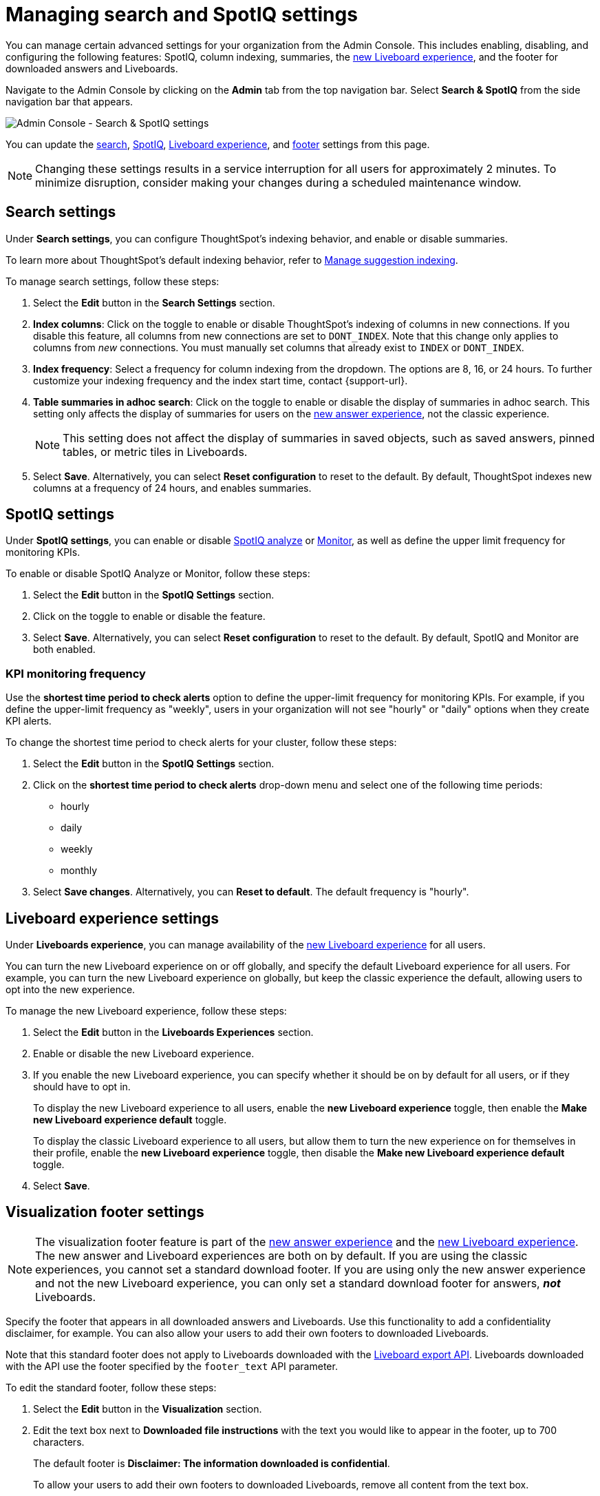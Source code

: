 = Managing search and SpotIQ settings
:last_updated: 6/28/2022
:linkattrs:
:experimental:
:page-layout: default-cloud
:page-aliases: /admin/ts-cloud/search-spotiq-settings.adoc, admin-portal-search-spotiq-settings.adoc
:description: Manage indexing and SpotIQ settings for your organization from the Admin Console.



You can manage certain advanced settings for your organization from the Admin Console.
This includes enabling, disabling, and configuring the following features: SpotIQ, column indexing, summaries, the xref:liveboard-experience-new.adoc[new Liveboard experience], and the footer for downloaded answers and Liveboards.

Navigate to the Admin Console by clicking on the *Admin* tab from the top navigation bar.
Select *Search & SpotIQ* from the side navigation bar that appears.

image::admin-portal-search-settings.png[Admin Console - Search & SpotIQ settings]

You can update the <<search,search>>, <<spotiq,SpotIQ>>, <<liveboard-experience,Liveboard experience>>, and <<visualization-footer,footer>> settings from this page.

NOTE: Changing these settings results in a service interruption for all users for approximately 2 minutes.
To minimize disruption, consider making your changes during a scheduled maintenance window.

[#search]
== Search settings

Under *Search settings*, you can configure ThoughtSpot's indexing behavior, and enable or disable summaries.

To learn more about ThoughtSpot's default indexing behavior, refer to xref:data-modeling-index.adoc[Manage suggestion indexing].

To manage search settings, follow these steps:

. Select the *Edit* button in the *Search Settings* section.
. *Index columns*: Click on the toggle to enable or disable ThoughtSpot's indexing of columns in new connections.
If you disable this feature, all columns from new connections are set to `DONT_INDEX`.
Note that this change only applies to columns from _new_ connections.
You must manually set columns that already exist to `INDEX` or `DONT_INDEX`.
. *Index frequency*: Select a frequency for column indexing from the dropdown.
The options are 8, 16, or 24 hours. To further customize your indexing frequency and the index start time, contact {support-url}.
. *Table summaries in adhoc search*: Click on the toggle to enable or disable the display of summaries in adhoc search.
This setting only affects the display of summaries for users on the xref:answer-experience-new.adoc[new answer experience], not the classic experience.
+
NOTE: This setting does not affect the display of summaries in saved objects, such as saved answers, pinned tables, or metric tiles in Liveboards.

. Select *Save*.
Alternatively, you can select *Reset configuration* to reset to the default.
By default, ThoughtSpot indexes new columns at a frequency of 24 hours, and enables summaries.

[#spotiq]
== SpotIQ settings

Under *SpotIQ settings*, you can enable or disable xref:spotiq-custom.adoc[SpotIQ analyze] or xref:monitor.adoc[Monitor], as well as define the upper limit frequency for monitoring KPIs.

To enable or disable SpotIQ Analyze or Monitor, follow these steps:

. Select the *Edit* button in the *SpotIQ Settings* section.
. Click on the toggle to enable or disable the feature.
. Select *Save*.
Alternatively, you can select *Reset configuration* to reset to the default.
By default, SpotIQ and Monitor are both enabled.

=== KPI monitoring frequency

Use the *shortest time period to check alerts* option to define the upper-limit frequency for monitoring KPIs. For example, if you define the upper-limit frequency as "weekly", users in your organization will not see "hourly" or "daily" options when they create KPI alerts.

To change the shortest time period to check alerts for your cluster, follow these steps:

. Select the *Edit* button in the *SpotIQ Settings* section.
. Click on the *shortest time period to check alerts* drop-down menu and select one of the following time periods:

* hourly
* daily
* weekly
* monthly
. Select *Save changes*.
Alternatively, you can *Reset to default*. The default frequency is "hourly".

[#liveboard-experience]
== Liveboard experience settings
Under *Liveboards experience*, you can manage availability of the xref:liveboard-experience-new.adoc[new Liveboard experience] for all users.

You can turn the new Liveboard experience on or off globally, and specify the default Liveboard experience for all users.
For example, you can turn the new Liveboard experience on globally, but keep the classic experience the default, allowing users to opt into the new experience.

To manage the new Liveboard experience, follow these steps:

. Select the *Edit* button in the *Liveboards Experiences* section.

. Enable or disable the new Liveboard experience.

. If you enable the new Liveboard experience, you can specify whether it should be on by default for all users, or if they should have to opt in.
+
To display the new Liveboard experience to all users, enable the *new Liveboard experience* toggle, then enable the *Make new Liveboard experience default* toggle.
+
To display the classic Liveboard experience to all users, but allow them to turn the new experience on for themselves in their profile, enable the *new Liveboard experience* toggle, then disable the *Make new Liveboard experience default* toggle.
. Select *Save*.

[#visualization-footer]
== Visualization footer settings

NOTE: The visualization footer feature is part of the xref:answer-experience-new.adoc[new answer experience] and the xref:liveboard-experience-new.adoc[new Liveboard experience]. The new answer and Liveboard experiences are both on by default. If you are using the classic experiences, you cannot set a standard download footer. If you are using only the new answer experience and not the new Liveboard experience, you can only set a standard download footer for answers, *_not_* Liveboards.

Specify the footer that appears in all downloaded answers and Liveboards. Use this functionality to add a confidentiality disclaimer, for example. You can also allow your users to add their own footers to downloaded Liveboards.

Note that this standard footer does not apply to Liveboards downloaded with the https://developers.thoughtspot.com/docs/?pageid=liveboard-export-api[Liveboard export API^]. Liveboards downloaded with the API use the footer specified by the `footer_text` API parameter.

To edit the standard footer, follow these steps:

. Select the *Edit* button in the *Visualization* section.

. Edit the text box next to *Downloaded file instructions* with the text you would like to appear in the footer, up to 700 characters.
+
The default footer is *Disclaimer: The information downloaded is confidential*.
+
To allow your users to add their own footers to downloaded Liveboards, remove all content from the text box.

. Select *Save*.

=== Footer behavior

This footer replaces the *Footer text* option that appears when you xref:liveboard-download-pdf.adoc[download a Liveboard as a PDF]. Instead, if you are on the xref:liveboard-experience-new.adoc[new Liveboard experience], you see a note under the footer text box: *Footer text was set by your admin*. You cannot edit the footer text for a specific Liveboard; you can only edit it for all Liveboards from the *Admin Console*.

image::liveboard-download-footer-disabled.png[The footer text box is disabled]

The placement and behavior of the footer differs, depending on the format in which you download an object.

Answer PNG or PDF:: Text appears at the bottom of the page.

Answer CSV or XLSX:: Text appears between the *Data extracted information* row and the *Filter* rows.

Liveboard PDF:: Text appears at the bottom of every page in the PDF.

